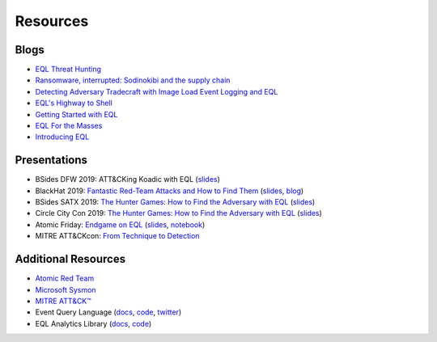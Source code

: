 ===========
Resources
===========


Blogs
^^^^^
* `EQL Threat Hunting <https://pen-testing.sans.org/blog/2019/12/10/eql-threat-hunting/>`__
* `Ransomware, interrupted: Sodinokibi and the supply chain <https://www.elastic.co/blog/ransomware-interrupted-sodinokibi-and-the-supply-chain>`__
* `Detecting Adversary Tradecraft with Image Load Event Logging and EQL <https://medium.com/threatpunter/detecting-adversary-tradecraft-with-image-load-event-logging-and-eql-8de93338c16?>`__
* `EQL's Highway to Shell <https://www.endgame.com/blog/technical-blog/eql-highway-shell>`__
* `Getting Started with EQL <https://www.endgame.com/blog/technical-blog/getting-started-eql>`__
* `EQL For the Masses <https://www.endgame.com/blog/technical-blog/eql-for-the-masses>`__
* `Introducing EQL <https://www.endgame.com/blog/technical-blog/introducing-event-query-language>`__


Presentations
^^^^^^^^^^^^^
* BSides DFW 2019: ATT&CKing Koadic with EQL (`slides <https://docs.google.com/presentation/d/1Wq76DqLzrF2-qxnhWTSXzmuHjBdXoND2tzMw2zeopfs>`__)
* BlackHat 2019: `Fantastic Red-Team Attacks and How to Find Them <https://www.youtube.com/watch?v=9bUrVgP8Duk>`__ (`slides <https://www.slideshare.net/RossWolf1/fantastic-red-team-attacks-and-how-to-find-them>`__, `blog <https://redcanary.com/blog/black-hat-detecting-the-unknown-and-disclosing-a-new-attack-technique/>`__)
* BSides SATX 2019: `The Hunter Games: How to Find the Adversary with EQL <https://www.youtube.com/watch?v=1QmOo0a_LuY>`__ (`slides <https://www.slideshare.net/RossWolf1/the-hunter-games-how-to-find-the-adversary-with-event-query-language>`__)
* Circle City Con 2019: `The Hunter Games: How to Find the Adversary with EQL <https://www.youtube.com/watch?v=K47gX3WHcm8>`__  (`slides <https://www.slideshare.net/RossWolf1/the-hunter-games-how-to-find-the-adversary-with-event-query-language>`__)
* Atomic Friday: `Endgame on EQL  <https://www.youtube.com/watch?v=yvqxS5Bjc-s>`__
  (`slides <https://eql.readthedocs.io/en/latest/_static/eql-crash-course.pdf>`__,
  `notebook <_static/eql-crash-course.ipynb>`__)
* MITRE ATT&CKcon: `From Technique to Detection  <https://www.youtube.com/watch?v=a3hIIzJrH14>`__


Additional Resources
^^^^^^^^^^^^^^^^^^^^
* `Atomic Red Team <https://atomicredteam.io/>`__
* `Microsoft Sysmon <https://docs.microsoft.com/en-us/sysinternals/downloads/Sysmon>`__
* `MITRE ATT&CK™ <https://attack.mitre.org>`__
* Event Query Language (`docs <https://eql.readthedocs.io/>`__, `code <https://github.com/endgameinc/eql>`__, `twitter <https://twitter.com/eventquerylang>`__)
* EQL Analytics Library (`docs <https://eqllib.readthedocs.io/>`__, `code <https://github.com/endgameinc/eqllib>`__)
